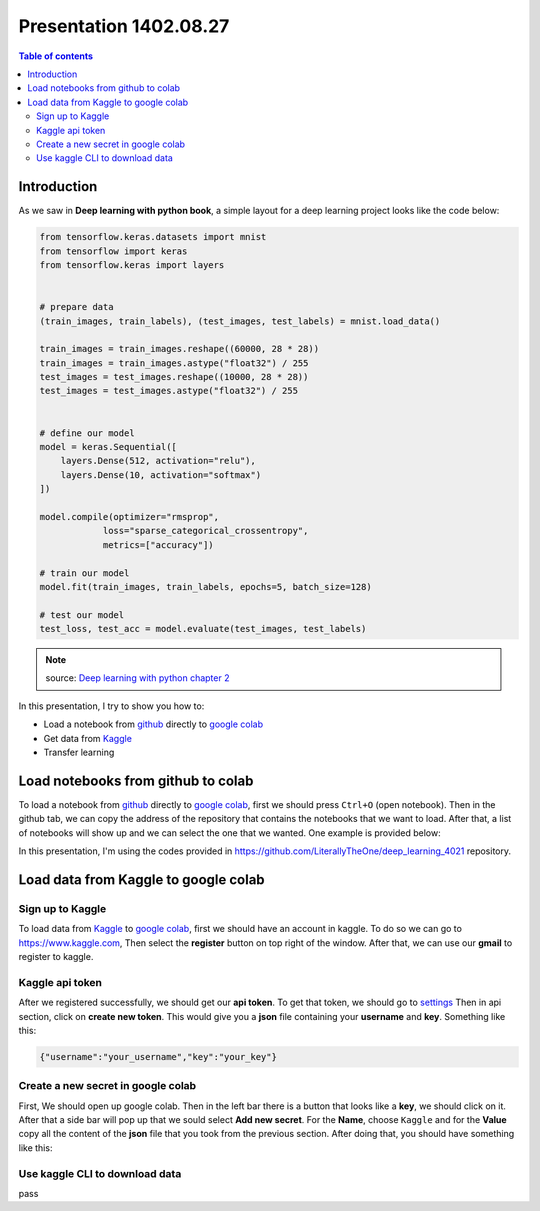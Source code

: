 Presentation 1402.08.27
=======================


.. contents:: Table of contents



Introduction
------------

As we saw in **Deep learning with python book**, a simple layout
for a deep learning project looks like the code below:


.. code-block:: python


    from tensorflow.keras.datasets import mnist
    from tensorflow import keras
    from tensorflow.keras import layers


    # prepare data
    (train_images, train_labels), (test_images, test_labels) = mnist.load_data()

    train_images = train_images.reshape((60000, 28 * 28))
    train_images = train_images.astype("float32") / 255
    test_images = test_images.reshape((10000, 28 * 28))
    test_images = test_images.astype("float32") / 255


    # define our model
    model = keras.Sequential([
        layers.Dense(512, activation="relu"),
        layers.Dense(10, activation="softmax")
    ])

    model.compile(optimizer="rmsprop",
                loss="sparse_categorical_crossentropy",
                metrics=["accuracy"])

    # train our model
    model.fit(train_images, train_labels, epochs=5, batch_size=128)

    # test our model
    test_loss, test_acc = model.evaluate(test_images, test_labels)


.. note::

    source: `Deep learning with python chapter 2 <https://github.com/fchollet/deep-learning-with-python-notebooks/blob/master/chapter02_mathematical-building-blocks.ipynb>`_


In this presentation, I try to show you how to:

* Load a notebook from `github <https://github.com/>`_ directly to
  `google colab <https://colab.research.google.com/>`_
* Get data from `Kaggle <https://www.kaggle.com/>`_
* Transfer learning



Load notebooks from github to colab
-----------------------------------

To load a notebook from `github <https://github.com/>`_ 
directly to `google colab <https://colab.research.google.com/>`_,
first we should press ``Ctrl+O`` (open notebook).
Then in the github tab, we can copy the address of the repository
that contains the notebooks that we want to load. After that, 
a list of notebooks will show up and we can select the one that we
wanted. One example is provided below:

.. image:: ../figures/github_colab.png

In this presentation, I'm using the codes provided in
https://github.com/LiterallyTheOne/deep_learning_4021
repository.

Load data from Kaggle to google colab
-------------------------------------


Sign up to Kaggle
^^^^^^^^^^^^^^^^^

To load data from
`Kaggle <https://www.kaggle.com/>`_
to
`google colab <https://colab.research.google.com/>`_,
first we should have an account in kaggle.
To do so we can go to https://www.kaggle.com, Then
select the **register** button on top right of the window.
After that, we can use our **gmail** to register to kaggle.

Kaggle api token
^^^^^^^^^^^^^^^^

After we registered successfully, we should get our
**api token**. To get that token, we should go to
`settings <https://www.kaggle.com/settings>`_ 
Then in api section, click on **create new token**.
This would give you a **json**
file containing your **username** and **key**. Something like this:

.. code-block:: json

    {"username":"your_username","key":"your_key"}



Create a new secret in google colab
^^^^^^^^^^^^^^^^^^^^^^^^^^^^^^^^^^^^^

First, We should open up google colab. Then in the left bar
there is a button that looks like a **key**, we should click on it.
After that a side bar will pop up that we sould select 
**Add new secret**. For the **Name**, choose ``Kaggle`` and for the
**Value** copy all the content of the **json** file that you took from 
the previous section. After doing that, you should have something like this:

.. image:: ../figures/colab_secret_key.png

Use kaggle CLI to download data
^^^^^^^^^^^^^^^^^^^^^^^^^^^^^^^

pass


